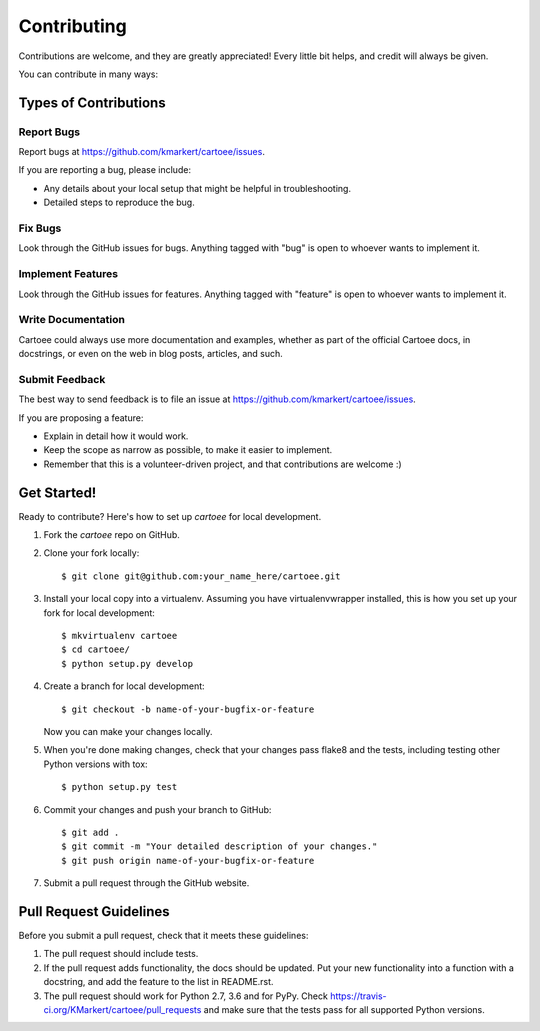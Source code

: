 ============
Contributing
============

Contributions are welcome, and they are greatly appreciated! Every
little bit helps, and credit will always be given.

You can contribute in many ways:

Types of Contributions
----------------------

Report Bugs
~~~~~~~~~~~

Report bugs at https://github.com/kmarkert/cartoee/issues.

If you are reporting a bug, please include:

* Any details about your local setup that might be helpful in troubleshooting.
* Detailed steps to reproduce the bug.

Fix Bugs
~~~~~~~~

Look through the GitHub issues for bugs. Anything tagged with "bug"
is open to whoever wants to implement it.

Implement Features
~~~~~~~~~~~~~~~~~~

Look through the GitHub issues for features. Anything tagged with "feature"
is open to whoever wants to implement it.

Write Documentation
~~~~~~~~~~~~~~~~~~~

Cartoee could always use more documentation and
examples, whether as part of the official Cartoee
docs, in docstrings, or even on the web in blog
posts, articles, and such.

Submit Feedback
~~~~~~~~~~~~~~~

The best way to send feedback is to file an issue at https://github.com/kmarkert/cartoee/issues.

If you are proposing a feature:

* Explain in detail how it would work.
* Keep the scope as narrow as possible, to make it easier to implement.
* Remember that this is a volunteer-driven project, and that contributions
  are welcome :)

Get Started!
------------

Ready to contribute? Here's how to set up `cartoee` for local development.

1. Fork the `cartoee` repo on GitHub.
2. Clone your fork locally::

    $ git clone git@github.com:your_name_here/cartoee.git

3. Install your local copy into a virtualenv. Assuming you have virtualenvwrapper installed, this is how you set up your fork for local development::

    $ mkvirtualenv cartoee
    $ cd cartoee/
    $ python setup.py develop

4. Create a branch for local development::

    $ git checkout -b name-of-your-bugfix-or-feature

   Now you can make your changes locally.

5. When you're done making changes, check that your changes pass flake8 and the tests, including testing other Python versions with tox::

    $ python setup.py test


6. Commit your changes and push your branch to GitHub::

    $ git add .
    $ git commit -m "Your detailed description of your changes."
    $ git push origin name-of-your-bugfix-or-feature

7. Submit a pull request through the GitHub website.

Pull Request Guidelines
-----------------------

Before you submit a pull request, check that it meets these guidelines:

1. The pull request should include tests.
2. If the pull request adds functionality, the docs should be updated. Put
   your new functionality into a function with a docstring, and add the
   feature to the list in README.rst.
3. The pull request should work for Python 2.7, 3.6 and for PyPy. Check
   https://travis-ci.org/KMarkert/cartoee/pull_requests
   and make sure that the tests pass for all supported Python versions.
